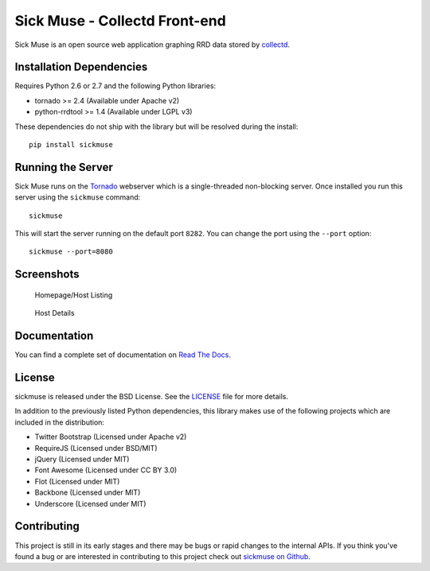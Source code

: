 Sick Muse - Collectd Front-end
=============================================

Sick Muse is an open source web application graphing RRD data stored by
`collectd <http://collectd.org/>`_.

.. image::
    https://secure.travis-ci.org/mlavin/sickmuse.png?branch=master
    :alt: Build Status
        :target: https://secure.travis-ci.org/mlavin/sickmuse


Installation Dependencies
----------------------------------------

Requires Python 2.6 or 2.7 and the following Python libraries:

- tornado >= 2.4 (Available under Apache v2)
- python-rrdtool >= 1.4 (Available under LGPL v3)

These dependencies do not ship with the library but will be resolved during the install::

    pip install sickmuse


Running the Server
----------------------------------------

Sick Muse runs on the `Tornado <http://www.tornadoweb.org/>`_ webserver which is a
single-threaded non-blocking server. Once installed you run this server using the ``sickmuse``
command::

    sickmuse
    
This will start the server running on the default port ``8282``. You can change the port
using the ``--port`` option::

    sickmuse --port=8080


Screenshots
----------------------------------------

.. figure:: https://raw.github.com/mlavin/sickmuse/master/docs/_static/home.png
    :alt: Homepage screenshot
    :width: 600

    Homepage/Host Listing

.. figure:: https://raw.github.com/mlavin/sickmuse/master/docs/_static/host.png
    :alt: Host detail screenshot
    :width: 600

    Host Details


Documentation
----------------------------------------

You can find a complete set of documentation on `Read The Docs <https://sickmuse.readthedocs.org>`_.


License
----------------------------------------

sickmuse is released under the BSD License. See the 
`LICENSE <https://github.com/mlavin/sickmuse/blob/master/LICENSE>`_ file for more details.

In addition to the previously listed Python dependencies, this library makes use of
the following projects which are included in the distribution:

- Twitter Bootstrap (Licensed under Apache v2)
- RequireJS (Licensed under BSD/MIT)
- jQuery (Licensed under MIT)
- Font Awesome (Licensed under CC BY 3.0)
- Flot (Licensed under MIT)
- Backbone (Licensed under MIT)
- Underscore (Licensed under MIT)


Contributing
--------------------------------------

This project is still in its early stages and there may be bugs or rapid
changes to the internal APIs. If you think you've found a bug or are interested in 
contributing to this project check out `sickmuse on Github <https://github.com/mlavin/sickmuse>`_.

